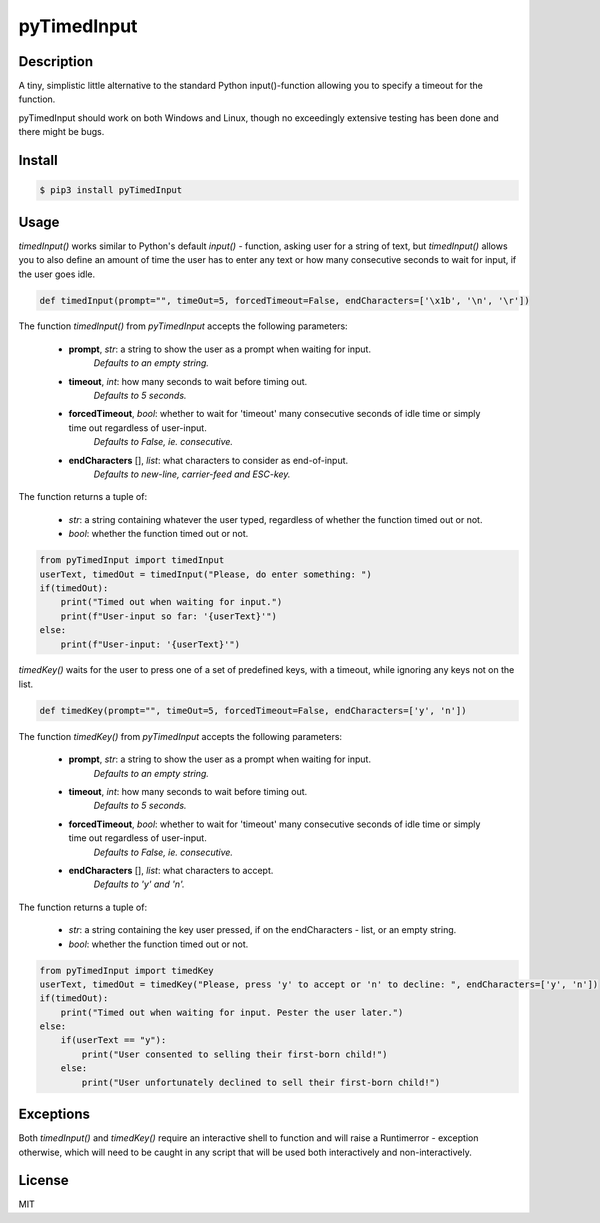 pyTimedInput
============

Description
-----------

A tiny, simplistic little alternative to the standard Python input()-function allowing you to specify a timeout for the function.

pyTimedInput should work on both Windows and Linux, though no exceedingly extensive testing has been done and there might be bugs.

Install
-------

.. code:: bash

    $ pip3 install pyTimedInput

Usage
-----

*timedInput()* works similar to Python's default *input()* - function, asking user for a string of text, but *timedInput()* allows you to also define an amount of time the user has to enter any text or how many consecutive seconds to wait for input, if the user goes idle.

.. code:: python

    def timedInput(prompt="", timeOut=5, forcedTimeout=False, endCharacters=['\x1b', '\n', '\r'])

The function *timedInput()* from *pyTimedInput* accepts the following parameters:

 - **prompt**, *str*: a string to show the user as a prompt when waiting for input.
     *Defaults to an empty string.*
 - **timeout**, *int*: how many seconds to wait before timing out.
     *Defaults to 5 seconds.*
 - **forcedTimeout**, *bool*: whether to wait for 'timeout' many consecutive seconds of idle time or simply time out regardless of user-input.
     *Defaults to False, ie. consecutive.*
 - **endCharacters** [], *list*: what characters to consider as end-of-input.
     *Defaults to new-line, carrier-feed and ESC-key.*

The function returns a tuple of:

 - *str*: a string containing whatever the user typed, regardless of whether the function timed out or not.
 - *bool*: whether the function timed out or not.

.. code:: python

    from pyTimedInput import timedInput
    userText, timedOut = timedInput("Please, do enter something: ")
    if(timedOut):
        print("Timed out when waiting for input.")
        print(f"User-input so far: '{userText}'")
    else:
        print(f"User-input: '{userText}'")


*timedKey()* waits for the user to press one of a set of predefined keys, with a timeout, while ignoring any keys not on the list.

.. code:: python

    def timedKey(prompt="", timeOut=5, forcedTimeout=False, endCharacters=['y', 'n'])

The function *timedKey()* from *pyTimedInput* accepts the following parameters:

 - **prompt**, *str*: a string to show the user as a prompt when waiting for input.
     *Defaults to an empty string.*
 - **timeout**, *int*: how many seconds to wait before timing out.
     *Defaults to 5 seconds.*
 - **forcedTimeout**, *bool*: whether to wait for 'timeout' many consecutive seconds of idle time or simply time out regardless of user-input.
     *Defaults to False, ie. consecutive.*
 - **endCharacters** [], *list*: what characters to accept.
     *Defaults to 'y' and 'n'.*

The function returns a tuple of:

 - *str*: a string containing the key user pressed, if on the endCharacters - list, or an empty string.
 - *bool*: whether the function timed out or not.

.. code:: python

    from pyTimedInput import timedKey
    userText, timedOut = timedKey("Please, press 'y' to accept or 'n' to decline: ", endCharacters=['y', 'n'])
    if(timedOut):
        print("Timed out when waiting for input. Pester the user later.")
    else:
        if(userText == "y"):
            print("User consented to selling their first-born child!")
        else:
            print("User unfortunately declined to sell their first-born child!")

Exceptions
----------

Both *timedInput()* and *timedKey()* require an interactive shell to function and will raise a Runtimerror - exception otherwise, which will need to be caught in any script that will be used both interactively and non-interactively.

License
-------

MIT